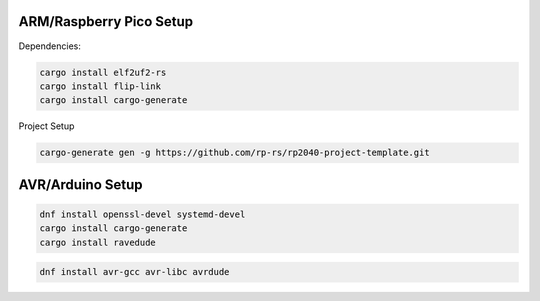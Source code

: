 

ARM/Raspberry Pico Setup
------------------------

Dependencies:

.. code-block:: bash

   cargo install elf2uf2-rs
   cargo install flip-link
   cargo install cargo-generate


Project Setup

.. code-block:: bash

   cargo-generate gen -g https://github.com/rp-rs/rp2040-project-template.git

AVR/Arduino Setup
-----------------

.. code-block:: bash

   dnf install openssl-devel systemd-devel
   cargo install cargo-generate
   cargo install ravedude

.. code-block:: bash
   
   dnf install avr-gcc avr-libc avrdude
